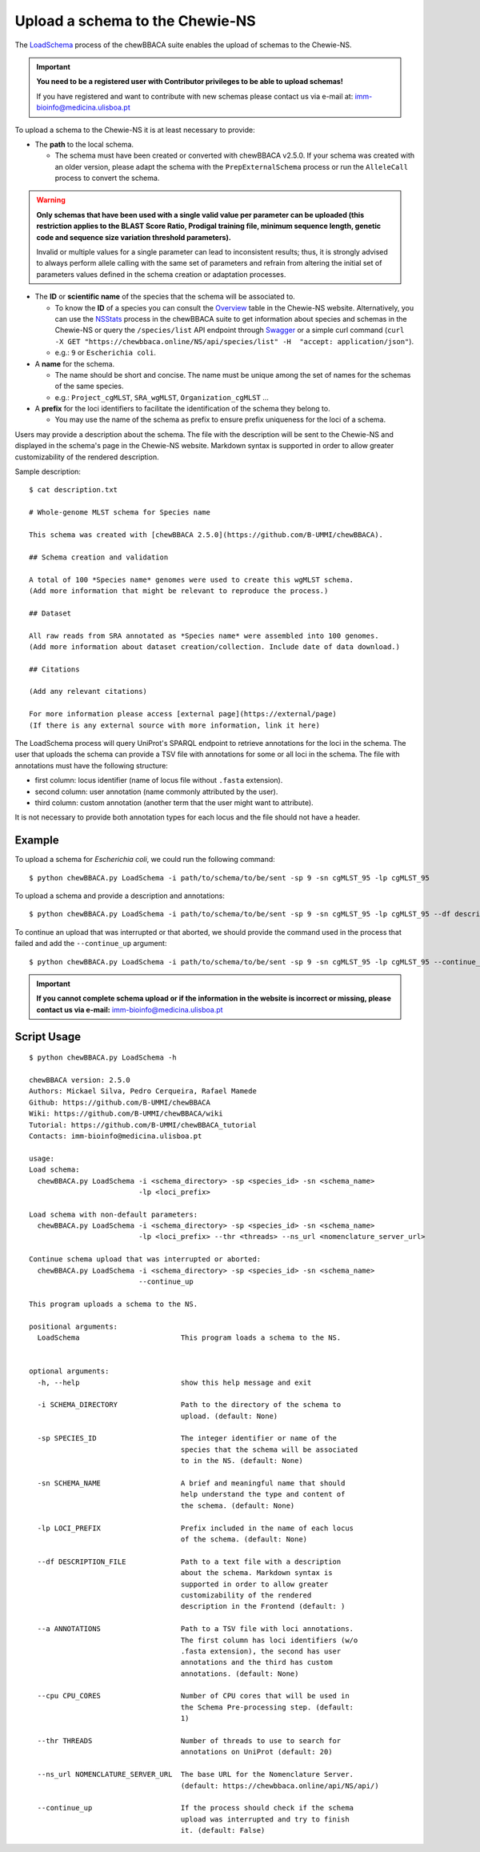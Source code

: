 Upload a schema to the Chewie-NS
================================

The `LoadSchema <https://github.com/B-UMMI/chewBBACA/blob/dev2_chewie_NS/CHEWBBACA/CHEWBBACA_NS/load_schema.py>`_ 
process of the chewBBACA suite enables the upload of schemas to the Chewie-NS.

.. important:: **You need to be a registered user with Contributor privileges to 
                 be able to upload schemas!**

                 If you have registered and want to contribute with new schemas please contact us 
                 via e-mail at: imm-bioinfo@medicina.ulisboa.pt

To upload a schema to the Chewie-NS it is at least necessary to provide:

- The **path** to the local schema.

  - The schema must have been created or converted with chewBBACA v2.5.0. If your schema was created with
    an older version, please adapt the schema with the ``PrepExternalSchema`` process or run the 
    ``AlleleCall`` process to convert the schema.

.. warning:: **Only schemas that have been used with a single valid
             value per parameter can be uploaded (this restriction applies
             to the BLAST Score Ratio, Prodigal training file, minimum 
             sequence length, genetic code and sequence size variation 
             threshold parameters).**
             
             Invalid or multiple values
             for a single parameter can lead to inconsistent results; thus,
             it is strongly advised to always perform allele calling with
             the same set of parameters and refrain from altering the initial
             set of parameters values defined in the schema creation or
             adaptation processes.

- The **ID** or **scientific name** of the species that the schema will be associated to.
  
  - To know the **ID** of a species you can consult the `Overview <https://chewbbaca.online/stats>`_ 
    table in the Chewie-NS website. Alternatively, you can use the 
    `NSStats <https://github.com/B-UMMI/chewBBACA/blob/master/CHEWBBACA/CHEWBBACA_NS/stats_requests.py>`_ 
    process in the  chewBBACA suite to get information about species and schemas in the Chewie-NS or 
    query the ``/species/list`` API endpoint through  `Swagger <https://chewbbaca.online/api/NS/api/docs>`_ or a simple curl 
    command (``curl -X GET "https://chewbbaca.online/NS/api/species/list" 
    -H  "accept: application/json"``).
  - e.g.: ``9`` or ``Escherichia coli``.

- A **name** for the schema.

  - The name should be short and concise. The name must be unique among the set of names for 
    the schemas of the same species.
  - e.g.: ``Project_cgMLST``, ``SRA_wgMLST``, ``Organization_cgMLST`` ...

- A **prefix** for the loci identifiers to facilitate the identification of the schema they belong to.

  - You may use the name of the schema as prefix to ensure prefix uniqueness for the loci
    of a schema.

Users may provide a description about the schema. The file with the description 
will be sent to the Chewie-NS and displayed in the schema's page in the Chewie-NS website. Markdown syntax is 
supported in order to allow greater customizability of the rendered description.

Sample description::

    $ cat description.txt

    # Whole-genome MLST schema for Species name

    This schema was created with [chewBBACA 2.5.0](https://github.com/B-UMMI/chewBBACA).

    ## Schema creation and validation

    A total of 100 *Species name* genomes were used to create this wgMLST schema.
    (Add more information that might be relevant to reproduce the process.)

    ## Dataset

    All raw reads from SRA annotated as *Species name* were assembled into 100 genomes.
    (Add more information about dataset creation/collection. Include date of data download.)

    ## Citations

    (Add any relevant citations)

    For more information please access [external page](https://external/page)
    (If there is any external source with more information, link it here)



The LoadSchema process will query UniProt's SPARQL endpoint to retrieve annotations for the loci 
in the schema. The user that uploads the schema can provide a TSV file with annotations for some or all 
loci in the schema. The file with annotations must have the following structure:

- first column: locus identifier (name of locus file without ``.fasta`` extension).
- second column: user annotation (name commonly attributed by the user).
- third column: custom annotation (another term that the user might want to attribute).

.. rst-class:: align-center

  +----------+---------------------------------------------------+--------------+
  | loci_1   | Chromosomal replication  initiator protein DnaA   |     dnaA     |
  +----------+---------------------------------------------------+--------------+
  | loci_2   |       DNA primase                                 |     dnaG     |
  +----------+---------------------------------------------------+--------------+
  | loci_3   | RNA-directed DNA polymerase                       |              |
  +----------+---------------------------------------------------+--------------+
  | loci_4   |                                                   |      pbp     |
  +----------+---------------------------------------------------+--------------+

It is not necessary to provide both annotation types for each locus and the file should not have 
a header.

Example
:::::::

To upload a schema for *Escherichia coli*, we could run the following command::

    $ python chewBBACA.py LoadSchema -i path/to/schema/to/be/sent -sp 9 -sn cgMLST_95 -lp cgMLST_95

To upload a schema and provide a description and annotations::

    $ python chewBBACA.py LoadSchema -i path/to/schema/to/be/sent -sp 9 -sn cgMLST_95 -lp cgMLST_95 --df description.txt --a annotations.tsv

To continue an upload that was interrupted or that aborted, we should provide the command used in 
the process that failed and add the ``--continue_up`` argument::

    $ python chewBBACA.py LoadSchema -i path/to/schema/to/be/sent -sp 9 -sn cgMLST_95 -lp cgMLST_95 --continue_up

.. important:: **If you cannot complete schema upload or if the information in the
                 website is incorrect or missing, please contact us via e-mail:**
                 imm-bioinfo@medicina.ulisboa.pt

Script Usage
::::::::::::

::

    $ python chewBBACA.py LoadSchema -h

    chewBBACA version: 2.5.0
    Authors: Mickael Silva, Pedro Cerqueira, Rafael Mamede
    Github: https://github.com/B-UMMI/chewBBACA
    Wiki: https://github.com/B-UMMI/chewBBACA/wiki
    Tutorial: https://github.com/B-UMMI/chewBBACA_tutorial
    Contacts: imm-bioinfo@medicina.ulisboa.pt

    usage: 
    Load schema:
      chewBBACA.py LoadSchema -i <schema_directory> -sp <species_id> -sn <schema_name>
                              -lp <loci_prefix> 

    Load schema with non-default parameters:
      chewBBACA.py LoadSchema -i <schema_directory> -sp <species_id> -sn <schema_name>
                              -lp <loci_prefix> --thr <threads> --ns_url <nomenclature_server_url>

    Continue schema upload that was interrupted or aborted:
      chewBBACA.py LoadSchema -i <schema_directory> -sp <species_id> -sn <schema_name>
                              --continue_up

    This program uploads a schema to the NS.

    positional arguments:
      LoadSchema                        This program loads a schema to the NS.
                                        

    optional arguments:
      -h, --help                        show this help message and exit
                                        
      -i SCHEMA_DIRECTORY               Path to the directory of the schema to
                                        upload. (default: None)
                                        
      -sp SPECIES_ID                    The integer identifier or name of the
                                        species that the schema will be associated
                                        to in the NS. (default: None)
                                        
      -sn SCHEMA_NAME                   A brief and meaningful name that should
                                        help understand the type and content of
                                        the schema. (default: None)
                                        
      -lp LOCI_PREFIX                   Prefix included in the name of each locus
                                        of the schema. (default: None)
                                        
      --df DESCRIPTION_FILE             Path to a text file with a description
                                        about the schema. Markdown syntax is
                                        supported in order to allow greater
                                        customizability of the rendered
                                        description in the Frontend (default: )
                                        
      --a ANNOTATIONS                   Path to a TSV file with loci annotations.
                                        The first column has loci identifiers (w/o
                                        .fasta extension), the second has user
                                        annotations and the third has custom
                                        annotations. (default: None)
                                        
      --cpu CPU_CORES                   Number of CPU cores that will be used in
                                        the Schema Pre-processing step. (default:
                                        1)
                                        
      --thr THREADS                     Number of threads to use to search for
                                        annotations on UniProt (default: 20)
                                        
      --ns_url NOMENCLATURE_SERVER_URL  The base URL for the Nomenclature Server.
                                        (default: https://chewbbaca.online/api/NS/api/)
                                        
      --continue_up                     If the process should check if the schema
                                        upload was interrupted and try to finish
                                        it. (default: False)

